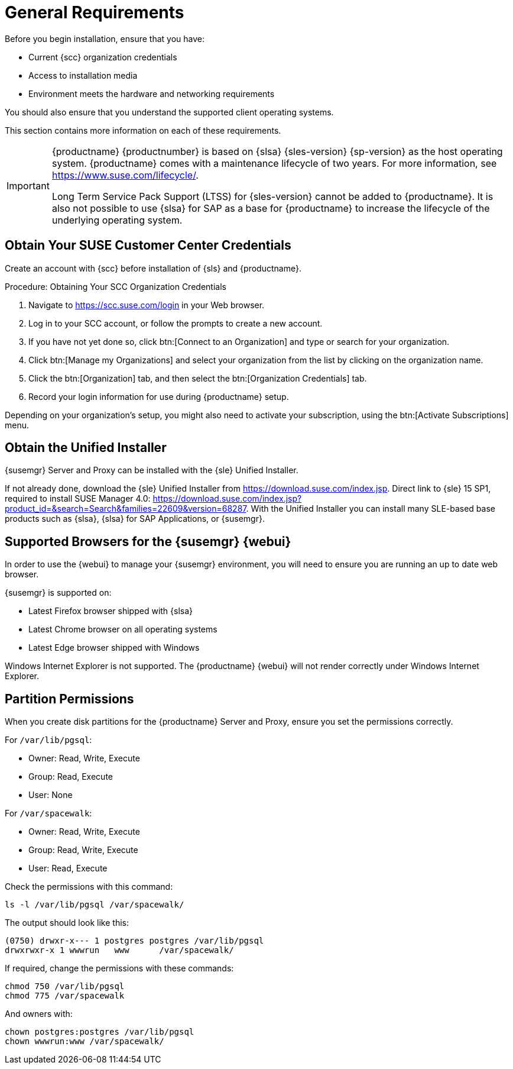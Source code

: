 [[installation-general-requirements]]
= General Requirements

// REMARK this list needs to be cleaned up
Before you begin installation, ensure that you have:

* Current {scc} organization credentials
* Access to installation media
* Environment meets the hardware and networking requirements

You should also ensure that you understand the supported client operating systems.

This section contains more information on each of these requirements.

[IMPORTANT]
====
{productname} {productnumber} is based on {slsa} {sles-version} {sp-version} as the host operating system.
{productname} comes with a maintenance lifecycle of two years.
For more information, see link:https://www.suse.com/lifecycle/[].

Long Term Service Pack Support (LTSS) for {sles-version} cannot be added to {productname}.
It is also not possible to use {slsa} for SAP as a base for {productname} to increase the lifecycle of the underlying operating system.
====



[[install.scc-register]]
== Obtain Your SUSE Customer Center Credentials

Create an account with {scc} before installation of {sls} and {productname}.

[[creating.scc.account.mgr]]
.Procedure: Obtaining Your SCC Organization Credentials
. Navigate to https://scc.suse.com/login in your Web browser.
. Log in to your SCC account, or follow the prompts to create a new account.
. If you have not yet done so, click btn:[Connect to an Organization] and type or search for your organization.
. Click btn:[Manage my Organizations] and select your organization from the list by clicking on the organization name.
. Click the btn:[Organization] tab, and then select the btn:[Organization Credentials] tab.
. Record your login information for use during {productname} setup.

Depending on your organization's setup, you might also need to activate your subscription, using the btn:[Activate Subscriptions] menu.



[[install.media]]
== Obtain the Unified Installer

{susemgr} Server and Proxy can be installed with the {sle} Unified Installer.

//REMARK What about Uyuni?
ifeval::[{suma-content} == true]
You only require a valid registration code for {productname}.
You do not require a separate code for {slsa}{nbsp}{sles-version} {sp-version}.
endif::[]

If not already done, download the {sle} Unified Installer from https://download.suse.com/index.jsp.
Direct link to {sle} 15 SP1, required to install SUSE Manager 4.0: https://download.suse.com/index.jsp?product_id=&search=Search&families=22609&version=68287.
With the Unified Installer you can install many SLE-based base products such as {slsa}, {slsa} for SAP Applications, or {susemgr}.



[[installation-general-supportedbrowsers]]
== Supported Browsers for the {susemgr} {webui}

In order to use the {webui} to manage your {susemgr} environment, you will need to ensure you are running an up to date web browser.

{susemgr} is supported on:

* Latest Firefox browser shipped with {slsa}
* Latest Chrome browser on all operating systems
* Latest Edge browser shipped with Windows

Windows Internet Explorer is not supported.
The {productname} {webui} will not render correctly under Windows Internet Explorer.



== Partition Permissions

When you create disk partitions for the {productname} Server and Proxy, ensure you set the permissions correctly.

For [path]``/var/lib/pgsql``:

* Owner: Read, Write, Execute
* Group: Read, Execute
* User: None

For [path]``/var/spacewalk``:

* Owner: Read, Write, Execute
* Group: Read, Write, Execute
* User: Read, Execute

Check the permissions with this command:

----
ls -l /var/lib/pgsql /var/spacewalk/
----

The output should look like this:

----
(0750) drwxr-x--- 1 postgres postgres /var/lib/pgsql
drwxrwxr-x 1 wwwrun   www      /var/spacewalk/
----

If required, change the permissions with these commands:

----
chmod 750 /var/lib/pgsql
chmod 775 /var/spacewalk
----

And owners with:

----
chown postgres:postgres /var/lib/pgsql
chown wwwrun:www /var/spacewalk/
----
